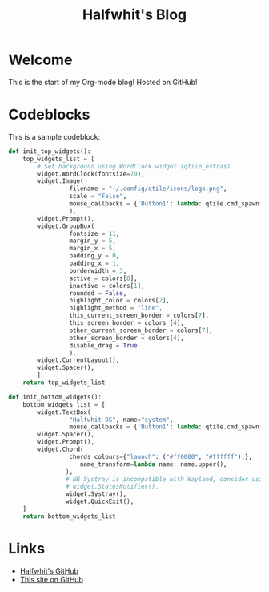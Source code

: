 #+title: Halfwhit's Blog

* Welcome

This is the start of my Org-mode blog! Hosted on GitHub!

* Codeblocks

This is a sample codeblock:
#+begin_src python
def init_top_widgets():
    top_widgets_list = [
        # Set background using WordClock widget (qtile_extras)
        widget.WordClock(fontsize=70),
        widget.Image(
                 filename = "~/.config/qtile/icons/logo.png",
                 scale = "False",
                 mouse_callbacks = {'Button1': lambda: qtile.cmd_spawn(myTerm)},
                 ),
        widget.Prompt(),
        widget.GroupBox(
                 fontsize = 11,
                 margin_y = 5,
                 margin_x = 5,
                 padding_y = 0,
                 padding_x = 1,
                 borderwidth = 3,
                 active = colors[8],
                 inactive = colors[1],
                 rounded = False,
                 highlight_color = colors[2],
                 highlight_method = "line",
                 this_current_screen_border = colors[7],
                 this_screen_border = colors [4],
                 other_current_screen_border = colors[7],
                 other_screen_border = colors[4],
                 disable_drag = True
                 ),
        widget.CurrentLayout(),
        widget.Spacer(),
        ]
    return top_widgets_list

def init_bottom_widgets():
    bottom_widgets_list = [
        widget.TextBox(
                 "Halfwhit OS", name="system",
                 mouse_callbacks = {'Button1': lambda: qtile.cmd_spawn("rofi -show drun")}),
        widget.Spacer(),
        widget.Prompt(),
        widget.Chord(
                 chords_colours={"launch": ("#ff0000", "#ffffff"),},
                    name_transform=lambda name: name.upper(),
                ),
                # NB Systray is incompatible with Wayland, consider using StatusNotifier instead
                # widget.StatusNotifier(),
                widget.Systray(),
                widget.QuickExit(),
    ]
    return bottom_widgets_list
#+end_src

* Links

+ [[https://github.com/Halfwhit][Halfwhit's GitHub]]
+ [[https://github.com/Halfwhit/halfwhit.github.io][This site on GitHub]]
